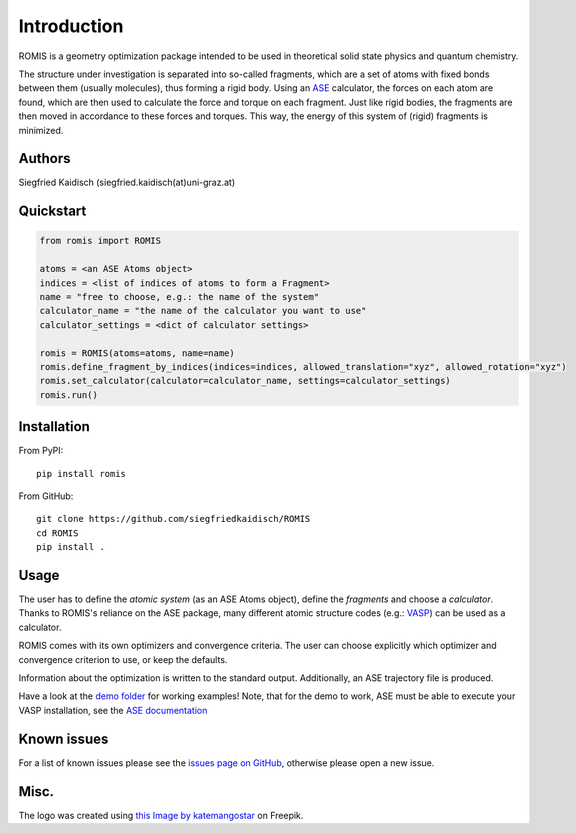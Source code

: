 Introduction
============

ROMIS is a geometry optimization package intended to be used in theoretical solid state physics and quantum chemistry. 

The structure under investigation is separated into so-called fragments, which are a set of atoms with fixed bonds between them (usually molecules), thus forming a rigid body. Using an `ASE <https://wiki.fysik.dtu.dk/ase/>`_ calculator, the forces on each atom are found, which are then used to calculate the force and torque on each fragment. Just like rigid bodies, the fragments are then moved in accordance to these forces and torques. This way, the energy of this system of (rigid) fragments is minimized.


Authors
-------

Siegfried Kaidisch (siegfried.kaidisch(at)uni-graz.at)


Quickstart
----------

..  code-block:: python

    from romis import ROMIS

    atoms = <an ASE Atoms object>
    indices = <list of indices of atoms to form a Fragment>
    name = "free to choose, e.g.: the name of the system"
    calculator_name = "the name of the calculator you want to use"
    calculator_settings = <dict of calculator settings>

    romis = ROMIS(atoms=atoms, name=name)
    romis.define_fragment_by_indices(indices=indices, allowed_translation="xyz", allowed_rotation="xyz")
    romis.set_calculator(calculator=calculator_name, settings=calculator_settings)
    romis.run()


Installation
------------

From PyPI:
::

    pip install romis

From GitHub:
::

    git clone https://github.com/siegfriedkaidisch/ROMIS
    cd ROMIS
    pip install .


Usage
-----

The user has to define the *atomic system* (as an ASE Atoms object), define the *fragments* and choose a *calculator*. Thanks to ROMIS's reliance on the ASE package, many different atomic structure codes (e.g.: `VASP <https://www.vasp.at/>`_) can be used as a calculator.

ROMIS comes with its own optimizers and convergence criteria. The user can choose explicitly which optimizer and convergence criterion to use, or keep the defaults.

Information about the optimization is written to the standard output. 
Additionally, an ASE trajectory file is produced. 

Have a look at the `demo folder <https://github.com/siegfriedkaidisch/ROMIS/tree/main/demo>`_ for working examples!
Note, that for the demo to work, ASE must be able to execute your VASP installation, see the `ASE documentation <https://wiki.fysik.dtu.dk/ase/ase/calculators/vasp.html#environment-variables.>`_


Known issues
------------

For a list of known issues please see the `issues page on GitHub <https://github.com/siegfriedkaidisch/ROMIS/issues>`_, otherwise please open a new issue.

Misc.
-----

The logo was created using `this Image by katemangostar <https://www.freepik.com/free-vector/molecular-structure-background_1476249.htm#query=molecules&position=1&from_view=search&track=sph&uuid=42cb47de-2f1f-48d1-9783-79c1c0e54126#position=1&query=molecules>`_ on Freepik.






